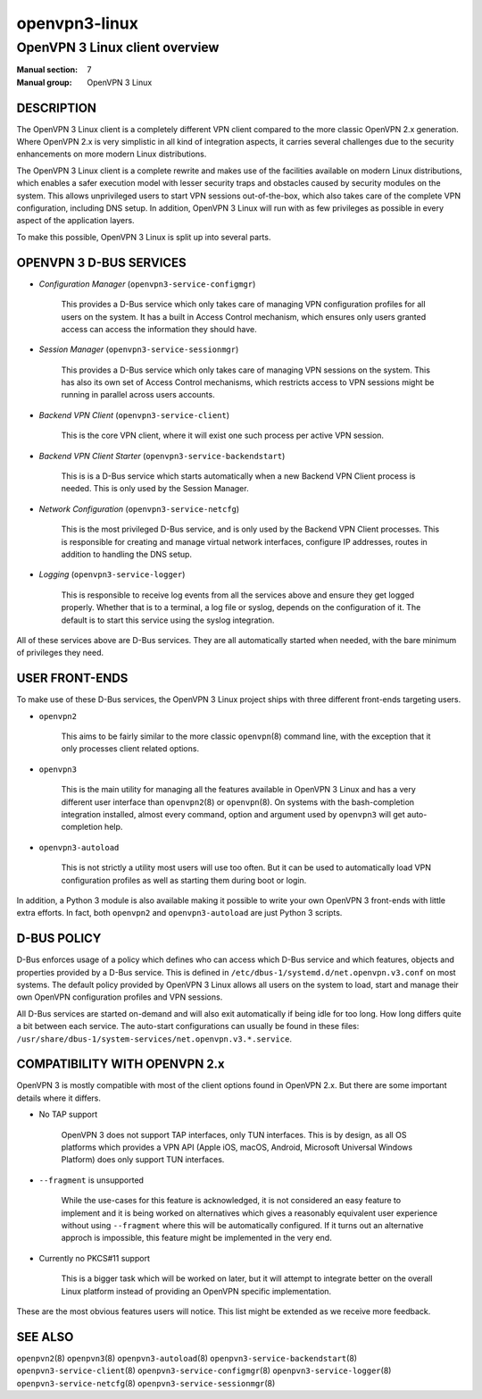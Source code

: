 ==============
openvpn3-linux
==============

-------------------------------
OpenVPN 3 Linux client overview
-------------------------------

:Manual section: 7
:Manual group: OpenVPN 3 Linux


DESCRIPTION
===========
The OpenVPN 3 Linux client is a completely different VPN client compared to
the more classic OpenVPN 2.x generation.  Where OpenVPN 2.x is very simplistic
in all kind of integration aspects, it carries several challenges due to the
security enhancements on more modern Linux distributions.

The OpenVPN 3 Linux client is a complete rewrite and makes use of the facilities
available on modern Linux distributions, which enables a safer execution model
with lesser security traps and obstacles caused by security modules on the
system.  This allows unprivileged users to start VPN sessions out-of-the-box,
which also takes care of the complete VPN configuration, including DNS setup.
In addition, OpenVPN 3 Linux will run with as few privileges as possible in
every aspect of the application layers.

To make this possible, OpenVPN 3 Linux is split up into several parts.

OPENVPN 3 D-BUS SERVICES
========================

* *Configuration Manager* (``openvpn3-service-configmgr``)

        This provides a D-Bus service which only takes care of managing VPN
        configuration profiles for all users on the system.  It has a built in
        Access Control mechanism, which ensures only users granted access can
        access the information they should have.

* *Session Manager* (``openvpn3-service-sessionmgr``)

        This provides a D-Bus service which only takes care of managing VPN
        sessions on the system.  This has also its own set of Access Control
        mechanisms, which restricts access to VPN sessions might be running in
        parallel across users accounts.

* *Backend VPN Client* (``openvpn3-service-client``)

        This is the core VPN client, where it will exist one such process per
        active VPN session.

* *Backend VPN Client Starter* (``openvpn3-service-backendstart``)

        This is is a D-Bus service which starts automatically when a new Backend
        VPN Client process is needed.  This is only used by the Session Manager.

* *Network Configuration* (``openvpn3-service-netcfg``)

        This is the most privileged D-Bus service, and is only used by the
        Backend VPN Client processes.  This is responsible for creating and
        manage virtual network interfaces, configure IP addresses, routes in
        addition to handling the DNS setup.

* *Logging* (``openvpn3-service-logger``)

        This is responsible to receive log events from all the services above
        and ensure they get logged properly.  Whether that is to a terminal, a
        log file or syslog, depends on the configuration of it.  The default is
        to start this service using the syslog integration.

All of these services above are D-Bus services.  They are all automatically
started when needed, with the bare minimum of privileges they need.


USER FRONT-ENDS
===============

To make use of these D-Bus services, the OpenVPN 3 Linux project ships with
three different front-ends targeting users.

* ``openvpn2``

        This aims to be fairly similar to the more classic ``openvpn``\(8)
        command line, with the exception that it only processes client related
        options.

* ``openvpn3``

        This is the main utility for managing all the features available in
        OpenVPN 3 Linux and has a very different user interface than
        ``openvpn2``\(8) or ``openvpn``\(8).  On systems with the
        bash-completion integration installed, almost every command, option and
        argument used by ``openvpn3`` will get auto-completion help.

* ``openvpn3-autoload``

        This is not strictly a utility most users will use too often.  But it
        can be used to automatically load VPN configuration profiles as well as
        starting them during boot or login.

In addition, a Python 3 module is also available making it possible to write
your own OpenVPN 3 front-ends with little extra efforts.  In fact, both
``openvpn2`` and ``openvpn3-autoload`` are just Python 3 scripts.


D-BUS POLICY
============
D-Bus enforces usage of a policy which defines who can access which D-Bus
service and which features, objects and properties provided by a D-Bus service.
This is defined in ``/etc/dbus-1/systemd.d/net.openvpn.v3.conf`` on most
systems.  The default policy provided by OpenVPN 3 Linux allows all users on the
system to load, start and manage their own OpenVPN configuration profiles and
VPN sessions.

All D-Bus services are started on-demand and will also exit automatically if
being idle for too long.  How long differs quite a bit between
each service.  The auto-start configurations can usually be found in
these files: ``/usr/share/dbus-1/system-services/net.openvpn.v3.*.service``.


COMPATIBILITY WITH OPENVPN 2.x
==============================
OpenVPN 3 is mostly compatible with most of the client options found in
OpenVPN 2.x.  But there are some important details where it differs.

* No TAP support

        OpenVPN 3 does not support TAP interfaces, only TUN interfaces.  This is
        by design, as all OS platforms which provides a VPN API (Apple iOS,
        macOS, Android, Microsoft Universal Windows Platform) does only support
        TUN interfaces.

* ``--fragment`` is unsupported

        While the use-cases for this feature is acknowledged, it is not
        considered an easy feature to implement and it is being worked on
        alternatives which gives a reasonably equivalent user experience without
        using ``--fragment`` where this will be automatically configured.  If it
        turns out an alternative approch is impossible, this feature might be
        implemented in the very end.

* Currently no PKCS#11 support

        This is a bigger task which will be worked on later, but it will attempt
        to integrate better on the overall Linux platform instead of providing
        an OpenVPN specific implementation.

These are the most obvious features users will notice.  This list might be
extended as we receive more feedback.


SEE ALSO
========
``openpvn2``\(8)
``openpvn3``\(8)
``openpvn3-autoload``\(8)
``openpvn3-service-backendstart``\(8)
``openpvn3-service-client``\(8)
``openpvn3-service-configmgr``\(8)
``openpvn3-service-logger``\(8)
``openpvn3-service-netcfg``\(8)
``openpvn3-service-sessionmgr``\(8)
